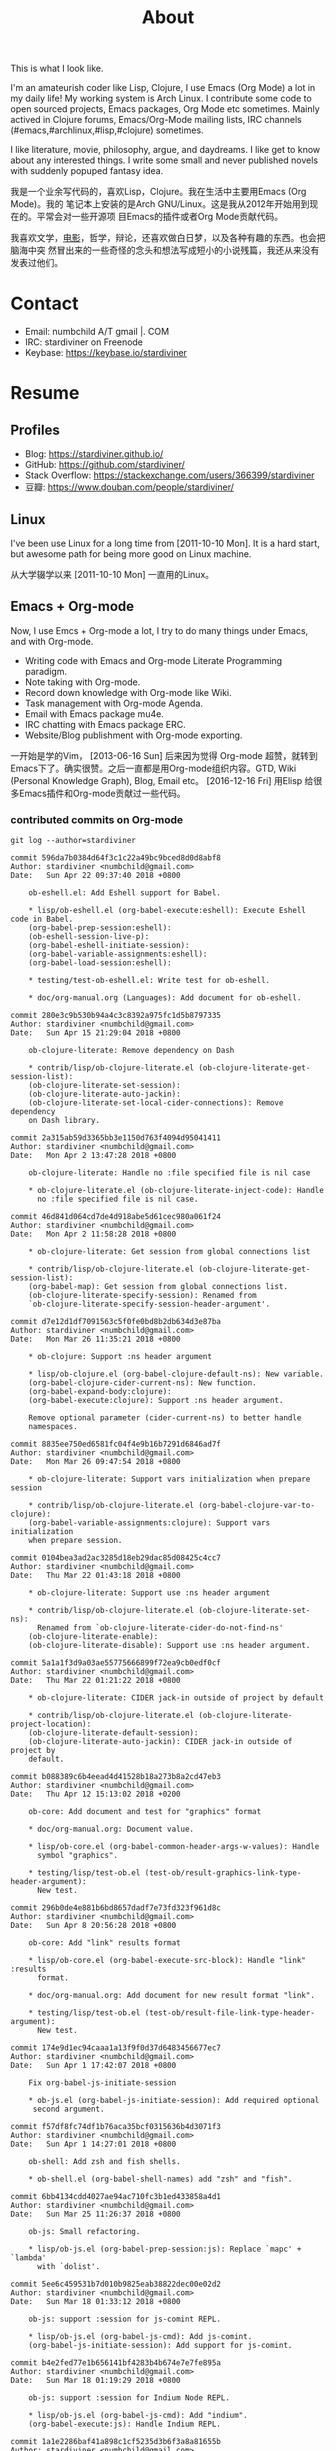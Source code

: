 #+TITLE: About
#+OPTIONS: toc:nil

#+begin_export html
<div id="avatar">
  <figure>
    <img src="/assets/images/avatar.jpg" alt="avatar.jpg" width="300px">
  </figure>
  <p>This is what I look like.</p>
</div>
#+end_export

I'm an amateurish coder like Lisp, Clojure, I use Emacs (Org Mode) a lot in my
daily life! My working system is Arch Linux. I contribute some code to open
sourced projects, Emacs packages, Org Mode etc sometimes. Mainly actived in
Clojure forums, Emacs/Org-Mode mailing lists, IRC channels
(#emacs,#archlinux,#lisp,#clojure) sometimes.

I like literature, movie, philosophy, argue, and daydreams. I like get to know
about any interested things. I write some small and never published novels with
suddenly popuped fantasy idea.

我是一个业余写代码的，喜欢Lisp，Clojure。我在生活中主要用Emacs (Org Mode)。我的
笔记本上安装的是Arch GNU/Linux。这是我从2012年开始用到现在的。平常会对一些开源项
目Emacs的插件或者Org Mode贡献代码。

我喜欢文学，[[https://movie.douban.com/people/stardiviner/][电影]]，哲学，辩论，还喜欢做白日梦，以及各种有趣的东西。也会把脑海中突
然冒出来的一些奇怪的念头和想法写成短小的小说残篇，我还从来没有发表过他们。


* Contact
:PROPERTIES:
:CUSTOM_ID: Contact
:END:

- Email: numbchild A/T gmail |. COM
- IRC: stardiviner on Freenode
- Keybase: https://keybase.io/stardiviner


* Resume
:PROPERTIES:
:CUSTOM_ID: Resume
:END:

** Profiles

- Blog: https://stardiviner.github.io/
- GitHub: https://github.com/stardiviner/
- Stack Overflow: https://stackexchange.com/users/366399/stardiviner
- 豆瓣: https://www.douban.com/people/stardiviner/

** Linux

I've been use Linux for a long time from [2011-10-10 Mon]. It is a hard start,
but awesome path for being more good on Linux machine.

从大学辍学以来 [2011-10-10 Mon] 一直用的Linux。

** Emacs + Org-mode

Now, I use Emcs + Org-mode a lot, I try to do many things under Emacs, and with
Org-mode.

- Writing code with Emacs and Org-mode Literate Programming paradigm.
- Note taking with Org-mode.
- Record down knowledge with Org-mode like Wiki.
- Task management with Org-mode Agenda.
- Email with Emacs package mu4e.
- IRC chatting with Emacs package ERC.
- Website/Blog publishment with Org-mode exporting.

一开始是学的Vim， [2013-06-16 Sun] 后来因为觉得 Org-mode 超赞，就转到
Emacs下了。确实很赞。之后一直都是用Org-mode组织内容。GTD, Wiki
(Personal Knowledge Graph), Blog, Email etc。 [2016-12-16 Fri] 用Elisp
给很多Emacs插件和Org-mode贡献过一些代码。

*** contributed commits on Org-mode

#+begin_src shell :dir "~/Code/Emacs/org-mode"
git log --author=stardiviner
#+end_src

#+RESULTS[<2018-04-23 22:42:01> 969f4c4590ae68e0522b3493d2e930df0aedf5a4]:
#+begin_example
commit 596da7b0384d64f3c1c22a49bc9bced8d0d8abf8
Author: stardiviner <numbchild@gmail.com>
Date:   Sun Apr 22 09:37:40 2018 +0800

    ob-eshell.el: Add Eshell support for Babel.
    
    ,* lisp/ob-eshell.el (org-babel-execute:eshell): Execute Eshell code in Babel.
    (org-babel-prep-session:eshell):
    (ob-eshell-session-live-p):
    (org-babel-eshell-initiate-session):
    (org-babel-variable-assignments:eshell):
    (org-babel-load-session:eshell):
    
    ,* testing/test-ob-eshell.el: Write test for ob-eshell.
    
    ,* doc/org-manual.org (Languages): Add document for ob-eshell.

commit 280e3c9b530b94a4c3c8392a975fc1d5b8797335
Author: stardiviner <numbchild@gmail.com>
Date:   Sun Apr 15 21:29:04 2018 +0800

    ob-clojure-literate: Remove dependency on Dash
    
    ,* contrib/lisp/ob-clojure-literate.el (ob-clojure-literate-get-session-list):
    (ob-clojure-literate-set-session):
    (ob-clojure-literate-auto-jackin):
    (ob-clojure-literate-set-local-cider-connections): Remove dependency
    on Dash library.

commit 2a315ab59d3365bb3e1150d763f4094d95041411
Author: stardiviner <numbchild@gmail.com>
Date:   Mon Apr 2 13:47:28 2018 +0800

    ob-clojure-literate: Handle no :file specified file is nil case
    
    ,* ob-clojure-literate.el (ob-clojure-literate-inject-code): Handle
      no :file specified file is nil case.

commit 46d841d064cd7de4d918abe5d61cec980a061f24
Author: stardiviner <numbchild@gmail.com>
Date:   Mon Apr 2 11:58:28 2018 +0800

    ,* ob-clojure-literate: Get session from global connections list
    
    ,* contrib/lisp/ob-clojure-literate.el (ob-clojure-literate-get-session-list):
    (org-babel-map): Get session from global connections list.
    (ob-clojure-literate-specify-session): Renamed from
    `ob-clojure-literate-specify-session-header-argument'.

commit d7e12d1df7091563c5f0fe0bd8b2db634d3e87ba
Author: stardiviner <numbchild@gmail.com>
Date:   Mon Mar 26 11:35:21 2018 +0800

    ,* ob-clojure: Support :ns header argument
    
    ,* lisp/ob-clojure.el (org-babel-clojure-default-ns): New variable.
    (org-babel-clojure-cider-current-ns): New function.
    (org-babel-expand-body:clojure):
    (org-babel-execute:clojure): Support :ns header argument.
    
    Remove optional parameter (cider-current-ns) to better handle
    namespaces.

commit 8835ee750ed6581fc04f4e9b16b7291d6846ad7f
Author: stardiviner <numbchild@gmail.com>
Date:   Mon Mar 26 09:47:54 2018 +0800

    ,* ob-clojure-literate: Support vars initialization when prepare session
    
    ,* contrib/lisp/ob-clojure-literate.el (org-babel-clojure-var-to-clojure):
    (org-babel-variable-assignments:clojure): Support vars initialization
    when prepare session.

commit 0104bea3ad2ac3285d18eb29dac85d08425c4cc7
Author: stardiviner <numbchild@gmail.com>
Date:   Thu Mar 22 01:43:18 2018 +0800

    ,* ob-clojure-literate: Support use :ns header argument
    
    ,* contrib/lisp/ob-clojure-literate.el (ob-clojure-literate-set-ns):
      Renamed from `ob-clojure-literate-cider-do-not-find-ns'
    (ob-clojure-literate-enable):
    (ob-clojure-literate-disable): Support use :ns header argument.

commit 5a1a1f3d9a03ae55775666899f72ea9cb0edf0cf
Author: stardiviner <numbchild@gmail.com>
Date:   Thu Mar 22 01:21:22 2018 +0800

    ,* ob-clojure-literate: CIDER jack-in outside of project by default
    
    ,* contrib/lisp/ob-clojure-literate.el (ob-clojure-literate-project-location):
    (ob-clojure-literate-default-session):
    (ob-clojure-literate-auto-jackin): CIDER jack-in outside of project by
    default.

commit b088389c6b4eead4d41528b18a273b8a2cd47eb3
Author: stardiviner <numbchild@gmail.com>
Date:   Thu Apr 12 15:13:02 2018 +0200

    ob-core: Add document and test for "graphics" format
    
    ,* doc/org-manual.org: Document value.
    
    ,* lisp/ob-core.el (org-babel-common-header-args-w-values): Handle
      symbol "graphics".
    
    ,* testing/lisp/test-ob.el (test-ob/result-graphics-link-type-header-argument):
      New test.

commit 296b0de4e881b6bd8657dadf7e73fd323f961d8c
Author: stardiviner <numbchild@gmail.com>
Date:   Sun Apr 8 20:56:28 2018 +0800

    ob-core: Add "link" results format
    
    ,* lisp/ob-core.el (org-babel-execute-src-block): Handle "link" :results
      format.
    
    ,* doc/org-manual.org: Add document for new result format "link".
    
    ,* testing/lisp/test-ob.el (test-ob/result-file-link-type-header-argument):
      New test.

commit 174e9d1ec94caaa1a13f9f0d37d6483456677ec7
Author: stardiviner <numbchild@gmail.com>
Date:   Sun Apr 1 17:42:07 2018 +0800

    Fix org-babel-js-initiate-session
    
    ,* ob-js.el (org-babel-js-initiate-session): Add required optional
     second argument.

commit f57df8fc74df1b76aca35bcf0315636b4d3071f3
Author: stardiviner <numbchild@gmail.com>
Date:   Sun Apr 1 14:27:01 2018 +0800

    ob-shell: Add zsh and fish shells.
    
    ,* ob-shell.el (org-babel-shell-names) add "zsh" and "fish".

commit 6bb4134cdd4027ae94ac710fc3b1ed433858a4d1
Author: stardiviner <numbchild@gmail.com>
Date:   Sun Mar 25 11:26:37 2018 +0800

    ob-js: Small refactoring.
    
    ,* lisp/ob-js.el (org-babel-prep-session:js): Replace `mapc' + `lambda'
      with `dolist'.

commit 5ee6c459531b7d010b9825eab38822dec00e02d2
Author: stardiviner <numbchild@gmail.com>
Date:   Sun Mar 18 01:33:12 2018 +0800

    ob-js: support :session for js-comint REPL.
    
    ,* lisp/ob-js.el (org-babel-js-cmd): Add js-comint.
    (org-babel-js-initiate-session): Add support for js-comint.

commit b4e2fed77e1b656141bf4283b4b674e7e7fe895a
Author: stardiviner <numbchild@gmail.com>
Date:   Sun Mar 18 01:19:29 2018 +0800

    ob-js: support :session for Indium Node REPL.
    
    ,* lisp/ob-js.el (org-babel-js-cmd): Add "indium".
    (org-babel-execute:js): Handle Indium REPL.

commit 1a1e2286baf41a898c1cf5235d3b6f3a8a81655b
Author: stardiviner <numbchild@gmail.com>
Date:   Thu Mar 8 17:15:58 2018 +0800

    ob-js: support :session for skewer-mode REPL.
    
    ,* lisp/ob-js.el (org-babel-js-cmd): Add "skewer-mode".
    (org-babel-execute:js):
    (org-babel-js-initiate-session): Handle skewer mode.

commit 00938bc98bb3ce7d14bdc400ad9f4e0ac9d04d8b
Author: stardiviner <numbchild@gmail.com>
Date:   Tue Mar 13 01:23:52 2018 +0800

    org-src: New option for `org-src-window-setup'.
    
    org-src.el: (org-src-window-setup) support open edit src window below.
    
    TINYCHANGE

commit 6cf5fc0fc162534832e5f36ee2c532147e3be6de
Author: stardiviner <numbchild@gmail.com>
Date:   Wed Mar 14 16:13:05 2018 +0800

    ob-clojure-litterate: Fix trigger functions.
    
    ,* ob-clojure-literate.el (ob-clojure-literate-enable,
      ob-clojure-literate-disable): Put advice into
      ob-clojure-literate-mode trigger functions.

commit 49a8de4ffd2d0fc50c975ff3edac15d2bb37a809
Author: stardiviner <numbchild@gmail.com>
Date:   Tue Mar 6 14:41:20 2018 +0800

    ,* ob-core.el (org-babel-result-to-file): relative file link result.
    
    Respect option `org-link-file-path-type`.

commit 39bd69b08d22dc734c9cb8b8f03445ee6eb76baa
Author: stardiviner <numbchild@gmail.com>
Date:   Fri Mar 2 14:01:01 2018 +0800

    ,* ob-core.el: (org-babel-execute-src-block) handle :results graphics :file case.
    
    Don't write result to file if result is graphics.

commit 6f976f1947099f15bf82940465bb28a5ee582705
Author: stardiviner <numbchild@gmail.com>
Date:   Fri Mar 2 12:18:20 2018 +0800

    ,* ob-clojure-literate.el support graphics inline image link result.
    
    (ob-clojure-literate-inject-code): save Clojure image variable to :file.
    
    (ob-clojure-literate-support-graphics-result): fix src block does handle
    graphics file result issue.
    
    Use it like this:
    
    ,,#+begin_src clojure :cache no :dir "data/images" :results graphics :file "ob-clojure-literate.png"
    (use '(incanter core stats datasets charts io pdf))
    (def ob-clojure-literate (histogram (sample-normal 1000)))
    ,,#+end_src

commit 2e6922191e82546ec47b07a1272597e196e16e93
Author: stardiviner <numbchild@gmail.com>
Date:   Wed Feb 14 18:22:45 2018 +0800

    ,* ob-lua.el: remove it.
    
    original ob-lua exists already.

commit 90dfba15a6d53ca7503b07fb988ff3e0cb08971c
Author: stardiviner <numbchild@gmail.com>
Date:   Sat Feb 10 08:31:06 2018 +0800

    ,* ob-clojure-literate.el (Clojure Literate Programming in Org-mode): Add.
    
    Stable version.

commit 1c60511672115d94ec17527233b5030ccb0b79de
Author: stardiviner <numbchild@gmail.com>
Date:   Sat Feb 10 08:28:40 2018 +0800

    ,* ob-spice.el (supporting spice in Org-mode Babel): Add.
    
    Copied version.

commit 8b50e6cf5add8857abdb1c1c5175a73fcea70d33
Author: stardiviner <numbchild@gmail.com>
Date:   Sat Feb 10 08:25:53 2018 +0800

    ,* ob-smiles.el (supporting SMILES in Org-mode Babel): Add.
    
    Copied version.

commit f643a75bd13c9c8d04452512b0452489a999c112
Author: stardiviner <numbchild@gmail.com>
Date:   Sat Feb 10 08:17:36 2018 +0800

    ,* ob-redis.el (supporting Redis in Org-mode Babel): Add.
    
    First version.

commit 8a58a9fd46485b7f27f006af306b792baa887776
Author: stardiviner <numbchild@gmail.com>
Date:   Sat Feb 10 08:16:29 2018 +0800

    ,* ob-php.el (supporting PHP in Org-mode Babel): Add.
    
    First version.

commit 43c035481126ff68ab1df57a16f0bc67d72cd8f3
Author: stardiviner <numbchild@gmail.com>
Date:   Sat Feb 10 08:13:53 2018 +0800

    ,* ob-lua.el (supporting Lua in Org-mode Babel): Add.
    
    First version.

commit 2f2d7552b942ff495ade6c2998d1b9131d1b0a48
Author: stardiviner <numbchild@gmail.com>
Date:   Wed Feb 7 17:36:31 2018 +0800

    ,* ob-arduino.el (supporting Arduino in Org-mode Babel): Add.
    
    First version.

commit 4030b7b907135190403d0dcd8c033a78c15aa872
Author: stardiviner <numbchild@gmail.com>
Date:   Thu Jun 8 18:24:53 2017 +0800

    ob-sclang.el: add ob-sclang for sclang Org-mode babel support
    
    ,* ob-sclang.el (org-babel-execute:sclang): support evaluating sclang
      code in Org-mode Babel.
    
    Support sclang evaluation in Org-mode Babel.

commit d79835a821f24fdc32a0f46630f1b31c58fbbb4a
Author: stardiviner <numbchild@gmail.com>
Date:   Sat Apr 2 00:46:36 2016 +0800

    ob-lisp: Add SLY support
    
    ,* ob-lisp.el (org-babel-lisp-eval-fn): New variable.
    (org-babel-execute:lisp): Support using SLY to evaluate lisp src block.
    
    Let user can evaluate Lisp src block with SLY.
    
    Modified from a patch proposal by stardiviner.
    
    TINYCHANGE
#+end_example

** Programming Languages

*** C

[2009-07-16 Thu] Already forgot C programming language after a little touch in college.

[2009-07-16 Thu] 大学学过一点C语言，现在已忘记了。

*** Lisp family: Clojure

[2017-08-16 Wed] I mainly learning and use Clojure currently. Also like Lisp
(Common Lisp) (not good at it yet).

[2017-08-16 Wed] 现在主要用这个语言 。也会去了解一点 Lisp (Common Lisp)。

*** Know a little about Python, Ruby, HTML, CSS, JavaScript

[2015-03-16 Mon] I learned a little of Python, Ruby, HTML, CSS, JavaScript when
some small things used them.

[2015-03-16 Mon] 这些语言都了解一点。

** Data Structures & Algorithms

[2018-04-16 Mon] Those days, I try to learn some Data Structures and Algorithms
to be a better programmer.

[2018-04-16 Mon] 这几天开始学习数据结构和算法。


* My Tools

** GNU/Linux

*** Arch Linux

Currently I mainly use Arch Linux.

*** Ubuntu Linux

I used to use Ubuntu about two yearts ago.

** Emacs

I really like Emacs. It has some kind of spirit can help you do things in Emacs style.

#+ATTR_ORG: :width 600
#+ATTR_LATEX: :width 6.0in
#+ATTR_HTML: :width 600px
[[file:data/images/my_emacs.png]]

** Conky

Having an awesome desktop is a cool thing.

#+ATTR_ORG: :width 500
#+ATTR_LATEX: :width 5.0in
#+ATTR_HTML: :width 500px
[[file:data/images/conky.png]]


* Payment
:PROPERTIES:
:CUSTOM_ID: Payment
:END:
:LOGBOOK:
- Note taken on [2018-04-16 Mon 15:46] \\
  Add CUSTOM_ID property for link anchor by other links.
:END:

#+begin_export html
<div id="payment-qr">
  <div id="payment-alipay">
    <img src="/assets/images/alipay_payment.jpg" title="打赏" />
  </div>
  <div id="payment-wechat">
    <img src="/assets/images/wechat_payment.png" title="打赏" />
  </div>
</div>
<style>
 #payment-qr {
   display: flex;
   justify-content: space-around;
 }
 #payment-alipay img {
   display: inline-flex;
   width: 100%;
   height: auto;
 }
 #payment-wechat img {
   display: inline-flex;
   width: 100%;
   height: auto;
 }
</style>
#+end_export


注册 Coinbase 即可获得Bitcoin。 https://www.coinbase.com/join/53b8ac3eed744366f7000001

** Bitcoin Wallet (BTC)

My BitCoin Wallet Address:

#+begin_example
3QrdhGw9N1Jm1QLct74A46NPLHmjpw3yJk
#+end_example

** BitCoin Cash Wallet (BTH)

#+begin_example
qr7gc5z0zml5g2tj2d88yzxqx7t2wd0gtucugd2fdl
#+end_example

** Ethereum Wallet (ETH)

#+begin_example
0x04cdae4Db1dbbe29C7F98B6bA14C727Be98f658A
#+end_example


* Nagato Pain

#+begin_export html
<div id="pain">
  <img src="data/images/Nagato Pain.jpg" alt="Nagato Pain" title="Nagato Pain" />
</div>
<style type="text/css">
 #pain img {
   width: 600px;
 }
</style>
#+end_export

